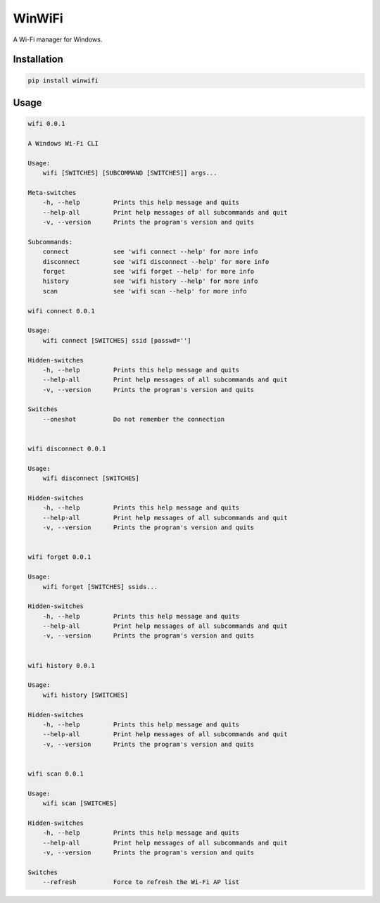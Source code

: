 WinWiFi
=======

A Wi-Fi manager for Windows.

Installation
------------

.. code:: sh

    pip install winwifi

Usage
-----

.. code:: txt

    wifi 0.0.1

    A Windows Wi-Fi CLI

    Usage:
        wifi [SWITCHES] [SUBCOMMAND [SWITCHES]] args...

    Meta-switches
        -h, --help         Prints this help message and quits
        --help-all         Print help messages of all subcommands and quit
        -v, --version      Prints the program's version and quits

    Subcommands:
        connect            see 'wifi connect --help' for more info
        disconnect         see 'wifi disconnect --help' for more info
        forget             see 'wifi forget --help' for more info
        history            see 'wifi history --help' for more info
        scan               see 'wifi scan --help' for more info

    wifi connect 0.0.1

    Usage:
        wifi connect [SWITCHES] ssid [passwd='']

    Hidden-switches
        -h, --help         Prints this help message and quits
        --help-all         Print help messages of all subcommands and quit
        -v, --version      Prints the program's version and quits

    Switches
        --oneshot          Do not remember the connection


    wifi disconnect 0.0.1

    Usage:
        wifi disconnect [SWITCHES]

    Hidden-switches
        -h, --help         Prints this help message and quits
        --help-all         Print help messages of all subcommands and quit
        -v, --version      Prints the program's version and quits


    wifi forget 0.0.1

    Usage:
        wifi forget [SWITCHES] ssids...

    Hidden-switches
        -h, --help         Prints this help message and quits
        --help-all         Print help messages of all subcommands and quit
        -v, --version      Prints the program's version and quits


    wifi history 0.0.1

    Usage:
        wifi history [SWITCHES]

    Hidden-switches
        -h, --help         Prints this help message and quits
        --help-all         Print help messages of all subcommands and quit
        -v, --version      Prints the program's version and quits


    wifi scan 0.0.1

    Usage:
        wifi scan [SWITCHES]

    Hidden-switches
        -h, --help         Prints this help message and quits
        --help-all         Print help messages of all subcommands and quit
        -v, --version      Prints the program's version and quits

    Switches
        --refresh          Force to refresh the Wi-Fi AP list
